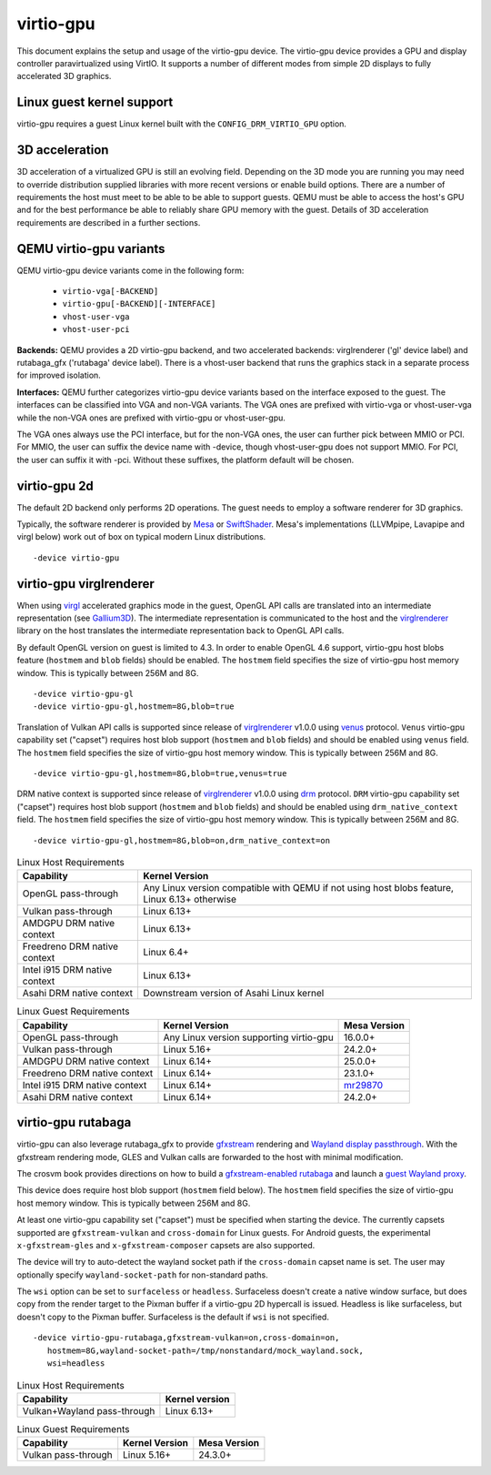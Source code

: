 ..
   SPDX-License-Identifier: GPL-2.0-or-later

virtio-gpu
==========

This document explains the setup and usage of the virtio-gpu device.
The virtio-gpu device provides a GPU and display controller
paravirtualized using VirtIO. It supports a number of different modes
from simple 2D displays to fully accelerated 3D graphics.

Linux guest kernel support
--------------------------

virtio-gpu requires a guest Linux kernel built with the
``CONFIG_DRM_VIRTIO_GPU`` option.

3D acceleration
---------------

3D acceleration of a virtualized GPU is still an evolving field.
Depending on the 3D mode you are running you may need to override
distribution supplied libraries with more recent versions or enable
build options. There are a number of requirements the host must meet
to be able to be able to support guests. QEMU must be able to access the
host's GPU and for the best performance be able to reliably share GPU
memory with the guest. Details of 3D acceleration requirements are
described in a further sections.

QEMU virtio-gpu variants
------------------------

QEMU virtio-gpu device variants come in the following form:

 * ``virtio-vga[-BACKEND]``
 * ``virtio-gpu[-BACKEND][-INTERFACE]``
 * ``vhost-user-vga``
 * ``vhost-user-pci``

**Backends:** QEMU provides a 2D virtio-gpu backend, and two accelerated
backends: virglrenderer ('gl' device label) and rutabaga_gfx ('rutabaga'
device label).  There is a vhost-user backend that runs the graphics stack
in a separate process for improved isolation.

**Interfaces:** QEMU further categorizes virtio-gpu device variants based
on the interface exposed to the guest. The interfaces can be classified
into VGA and non-VGA variants. The VGA ones are prefixed with virtio-vga
or vhost-user-vga while the non-VGA ones are prefixed with virtio-gpu or
vhost-user-gpu.

The VGA ones always use the PCI interface, but for the non-VGA ones, the
user can further pick between MMIO or PCI. For MMIO, the user can suffix
the device name with -device, though vhost-user-gpu does not support MMIO.
For PCI, the user can suffix it with -pci. Without these suffixes, the
platform default will be chosen.

virtio-gpu 2d
-------------

The default 2D backend only performs 2D operations. The guest needs to
employ a software renderer for 3D graphics.

Typically, the software renderer is provided by `Mesa`_ or `SwiftShader`_.
Mesa's implementations (LLVMpipe, Lavapipe and virgl below) work out of box
on typical modern Linux distributions.

.. parsed-literal::
    -device virtio-gpu

.. _Mesa: https://www.mesa3d.org/
.. _SwiftShader: https://github.com/google/swiftshader

virtio-gpu virglrenderer
------------------------

When using `virgl`_ accelerated graphics mode in the guest, OpenGL API calls
are translated into an intermediate representation (see `Gallium3D`_). The
intermediate representation is communicated to the host and the
`virglrenderer`_ library on the host translates the intermediate
representation back to OpenGL API calls.

By default OpenGL version on guest is limited to 4.3. In order to enable
OpenGL 4.6 support, virtio-gpu  host blobs feature (``hostmem`` and ``blob``
fields) should be enabled.  The ``hostmem`` field specifies the size of
virtio-gpu host memory window. This is typically between 256M and 8G.

.. parsed-literal::
    -device virtio-gpu-gl
    -device virtio-gpu-gl,hostmem=8G,blob=true

.. _virgl: https://docs.mesa3d.org/drivers/virgl.html
.. _Gallium3D: https://www.freedesktop.org/wiki/Software/gallium/
.. _virglrenderer: https://gitlab.freedesktop.org/virgl/virglrenderer/

Translation of Vulkan API calls is supported since release of `virglrenderer`_
v1.0.0 using `venus`_ protocol. ``Venus`` virtio-gpu capability set ("capset")
requires host blob support (``hostmem`` and ``blob`` fields) and should
be enabled using ``venus`` field. The ``hostmem`` field specifies the size
of virtio-gpu host memory window. This is typically between 256M and 8G.

.. parsed-literal::
    -device virtio-gpu-gl,hostmem=8G,blob=true,venus=true

.. _venus: https://docs.mesa3d.org/drivers/venus.html

DRM native context is supported since release of `virglrenderer`_ v1.0.0
using `drm`_ protocol.  ``DRM`` virtio-gpu capability set ("capset") requires
host blob support (``hostmem`` and ``blob`` fields) and should be enabled
using ``drm_native_context`` field.  The ``hostmem`` field specifies the size
of virtio-gpu host memory window. This is typically between 256M and 8G.

.. parsed-literal::
    -device virtio-gpu-gl,hostmem=8G,blob=on,drm_native_context=on

.. _drm: https://gitlab.freedesktop.org/virgl/virglrenderer/-/tree/main/src/drm

.. list-table:: Linux Host Requirements
  :header-rows: 1

  * - Capability
    - Kernel Version
  * - OpenGL pass-through
    - Any Linux version compatible with QEMU if not using host blobs feature,
      Linux 6.13+ otherwise
  * - Vulkan pass-through
    - Linux 6.13+
  * - AMDGPU DRM native context
    - Linux 6.13+
  * - Freedreno DRM native context
    - Linux 6.4+
  * - Intel i915 DRM native context
    - Linux 6.13+
  * - Asahi DRM native context
    - Downstream version of Asahi Linux kernel

.. list-table:: Linux Guest Requirements
  :header-rows: 1

  * - Capability
    - Kernel Version
    - Mesa Version
  * - OpenGL pass-through
    - Any Linux version supporting virtio-gpu
    - 16.0.0+
  * - Vulkan pass-through
    - Linux 5.16+
    - 24.2.0+
  * - AMDGPU DRM native context
    - Linux 6.14+
    - 25.0.0+
  * - Freedreno DRM native context
    - Linux 6.14+
    - 23.1.0+
  * - Intel i915 DRM native context
    - Linux 6.14+
    - `mr29870`_
  * - Asahi DRM native context
    - Linux 6.14+
    - 24.2.0+

.. _mr29870: https://gitlab.freedesktop.org/mesa/mesa/-/merge_requests/29870

virtio-gpu rutabaga
-------------------

virtio-gpu can also leverage rutabaga_gfx to provide `gfxstream`_
rendering and `Wayland display passthrough`_.  With the gfxstream rendering
mode, GLES and Vulkan calls are forwarded to the host with minimal
modification.

The crosvm book provides directions on how to build a `gfxstream-enabled
rutabaga`_ and launch a `guest Wayland proxy`_.

This device does require host blob support (``hostmem`` field below). The
``hostmem`` field specifies the size of virtio-gpu host memory window.
This is typically between 256M and 8G.

At least one virtio-gpu capability set ("capset") must be specified when
starting the device.  The currently capsets supported are ``gfxstream-vulkan``
and ``cross-domain`` for Linux guests. For Android guests, the experimental
``x-gfxstream-gles`` and ``x-gfxstream-composer`` capsets are also supported.

The device will try to auto-detect the wayland socket path if the
``cross-domain`` capset name is set.  The user may optionally specify
``wayland-socket-path`` for non-standard paths.

The ``wsi`` option can be set to ``surfaceless`` or ``headless``.
Surfaceless doesn't create a native window surface, but does copy from the
render target to the Pixman buffer if a virtio-gpu 2D hypercall is issued.
Headless is like surfaceless, but doesn't copy to the Pixman buffer.
Surfaceless is the default if ``wsi`` is not specified.

.. parsed-literal::
    -device virtio-gpu-rutabaga,gfxstream-vulkan=on,cross-domain=on,
       hostmem=8G,wayland-socket-path=/tmp/nonstandard/mock_wayland.sock,
       wsi=headless

.. _gfxstream: https://android.googlesource.com/platform/hardware/google/gfxstream/
.. _Wayland display passthrough: https://www.youtube.com/watch?v=OZJiHMtIQ2M
.. _gfxstream-enabled rutabaga: https://crosvm.dev/book/appendix/rutabaga_gfx.html
.. _guest Wayland proxy: https://crosvm.dev/book/devices/wayland.html

.. list-table:: Linux Host Requirements
  :header-rows: 1

  * - Capability
    - Kernel version
  * - Vulkan+Wayland pass-through
    - Linux 6.13+

.. list-table:: Linux Guest Requirements
  :header-rows: 1

  * - Capability
    - Kernel Version
    - Mesa Version
  * - Vulkan pass-through
    - Linux 5.16+
    - 24.3.0+
